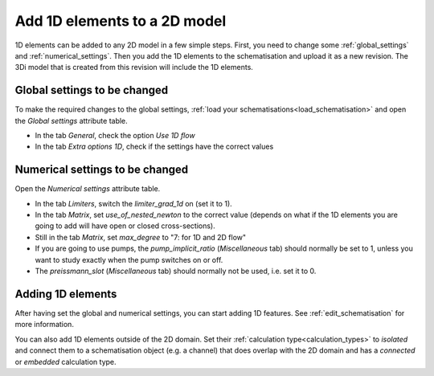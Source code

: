.. _howto_convert_to_1d2d:

Add 1D elements to a 2D model
=============================

1D elements can be added to any 2D model in a few simple steps. First, you need to change some :ref:`global_settings` and :ref:`numerical_settings`. Then you add the 1D elements to the schematisation and upload it as a new revision. The 3Di model that is created from this revision will include the 1D elements.

Global settings to be changed
-----------------------------

To make the required changes to the global settings, :ref:`load your schematisations<load_schematisation>` and open the *Global settings* attribute table.

- In the tab *General*, check the option *Use 1D flow*

- In the tab *Extra options 1D*, check if the settings have the correct values

.. todo::
	Why is the suggested value for max_angle_advection_1d 1.570795 when the range is between 0-90 degrees?
	
	.. csv-table:: Global settings for models with 1D elements
		:name: inf_settings_1d
		:header: "Setting", "Attribute name", "Suggested value", "Comments"

		"Advection 1D", "advection_1d", "1", "In most cases, you will want to include the effect of advective forces on flow in the 1D domain"
		"Calculation point distance", "dist_calc_points", "1000", "Specify the calculation point distance for each individual 1D element; this global value will then be ignored."
		"Manhole storage area", "manhole_storage_area", "NULL", "Relevant only for sewerage models without 2D"
		"Max angle advection 1D", "max_angle_advection_1d", "1.570795", "Advection is not relevant when the angle is more than 90 degrees"
		"Table step size 1D", "table_step_size_1d", "0.01", "Recommended to make this value much smaller than the smallest 1D cross section in the schematisation"

Numerical settings to be changed
--------------------------------

Open the *Numerical settings* attribute table.

- In the tab *Limiters*, switch the *limiter_grad_1d* on (set it to 1). 

- In the tab *Matrix*, set *use_of_nested_newton* to the correct value (depends on what if the 1D elements you are going to add will have open or closed cross-sections).

- Still in the tab *Matrix*, set *max_degree* to "7: for 1D and 2D flow"

- If you are going to use pumps, the *pump_implicit_ratio* (*Miscellaneous* tab) should normally be set to 1, unless you want to study exactly when the pump switches on or off.

- The *preissmann_slot* (*Miscellaneous* tab) should normally not be used, i.e. set it to 0.

Adding 1D elements
------------------

After having set the global and numerical settings, you can start adding 1D features. See :ref:`edit_schematisation` for more information.

You can also add 1D elements outside of the 2D domain. Set their :ref:`calculation type<calculation_types>` to *isolated* and connect them to a schematisation object (e.g. a channel) that does overlap with the 2D domain and has a *connected* or *embedded* calculation type.







